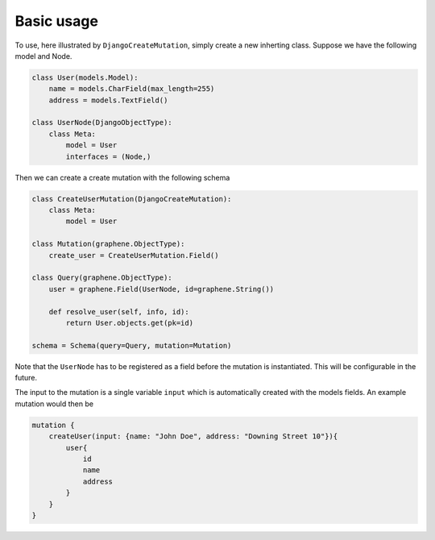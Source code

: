 ================================
Basic usage
================================

To use, here illustrated by ``DjangoCreateMutation``, simply create a
new inherting class. Suppose we have the following model and Node.

.. code:: python

    class User(models.Model):
        name = models.CharField(max_length=255)
        address = models.TextField()

    class UserNode(DjangoObjectType):
        class Meta:
            model = User
            interfaces = (Node,)

Then we can create a create mutation with the following schema

.. code:: python

    class CreateUserMutation(DjangoCreateMutation):
        class Meta:
            model = User

    class Mutation(graphene.ObjectType):
        create_user = CreateUserMutation.Field()

    class Query(graphene.ObjectType):
        user = graphene.Field(UserNode, id=graphene.String())

        def resolve_user(self, info, id):
            return User.objects.get(pk=id)

    schema = Schema(query=Query, mutation=Mutation)

Note that the ``UserNode`` has to be registered as a field before the
mutation is instantiated. This will be configurable in the future.

The input to the mutation is a single variable ``input`` which is
automatically created with the models fields. An example mutation would
then be

.. code::

    mutation {
        createUser(input: {name: "John Doe", address: "Downing Street 10"}){
            user{
                id
                name
                address
            }
        }
    }
